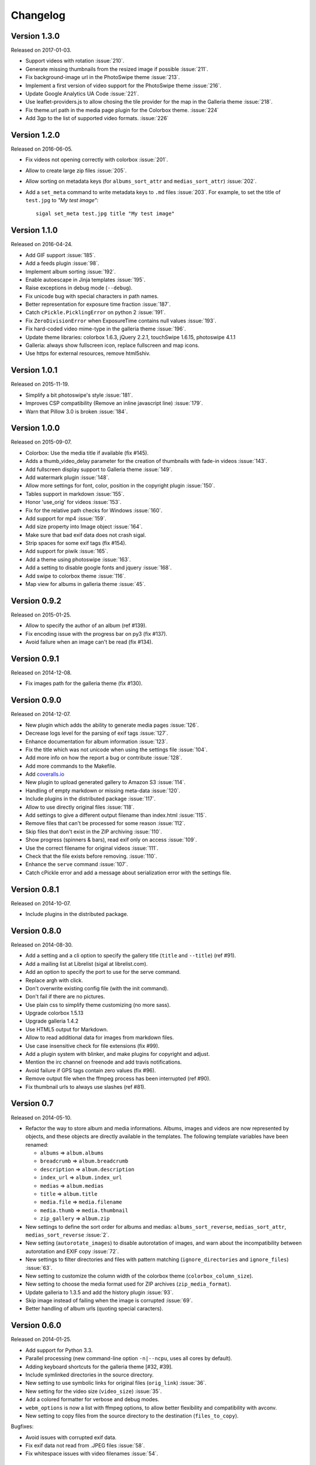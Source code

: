 ===========
 Changelog
===========

Version 1.3.0
~~~~~~~~~~~~~

Released on 2017-01-03.

- Support videos with rotation :issue:`210`.
- Generate missing thumbnails from the resized image if possible :issue:`211`.
- Fix background-image url in the PhotoSwipe theme :issue:`213`.
- Implement a first version of video support for the PhotoSwipe theme :issue:`216`.
- Update Google Analytics UA Code :issue:`221`.
- Use leaflet-providers.js to allow chosing the tile provider for the map in
  the Galleria theme :issue:`218`.
- Fix theme.url path in the media page plugin for the Colorbox theme. :issue:`224`
- Add 3gp to the list of supported video formats. :issue:`226`

Version 1.2.0
~~~~~~~~~~~~~

Released on 2016-06-05.

- Fix videos not opening correctly with colorbox :issue:`201`.
- Allow to create large zip files :issue:`205`.
- Allow sorting on metadata keys (for ``albums_sort_attr`` and
  ``medias_sort_attr``) :issue:`202`.
- Add a ``set_meta`` command to write metadata keys to ``.md`` files :issue:`203`. For
  example, to set the title of ``test.jpg`` to *"My test image"*::

    sigal set_meta test.jpg title "My test image"

Version 1.1.0
~~~~~~~~~~~~~

Released on 2016-04-24.

- Add GIF support :issue:`185`.
- Add a feeds plugin :issue:`98`.
- Implement album sorting :issue:`192`.
- Enable autoescape in Jinja templates :issue:`195`.
- Raise exceptions in debug mode (``--debug``).
- Fix unicode bug with special characters in path names.
- Better representation for exposure time fraction  :issue:`187`.
- Catch ``cPickle.PicklingError`` on python 2 :issue:`191`.
- Fix ``ZeroDivisionError`` when ExposureTime contains null values :issue:`193`.
- Fix hard-coded video mime-type in the galleria theme :issue:`196`.
- Update theme libraries: colorbox 1.6.3, jQuery 2.2.1, touchSwipe 1.6.15,
  photoswipe 4.1.1
- Galleria: always show fullscreen icon, replace fullscreen and map icons.
- Use https for external resources, remove html5shiv.

Version 1.0.1
~~~~~~~~~~~~~

Released on 2015-11-19.

- Simplify a bit photoswipe's style :issue:`181`.
- Improves CSP compatibility (Remove an inline javascript line) :issue:`179`.
- Warn that Pillow 3.0 is broken :issue:`184`.

Version 1.0.0
~~~~~~~~~~~~~

Released on 2015-09-07.

- Colorbox: Use the media title if available (fix #145).
- Adds a thumb_video_delay parameter for the creation of thumbnails with fade-in
  videos :issue:`143`.
- Add fullscreen display support to Galleria theme :issue:`149`.
- Add watermark plugin :issue:`148`.
- Allow more settings for font, color, position in the copyright plugin :issue:`150`.
- Tables support in markdown :issue:`155`.
- Honor 'use_orig' for videos :issue:`153`.
- Fix for the relative path checks for Windows :issue:`160`.
- Add support for mp4 :issue:`159`.
- Add size property into Image object :issue:`164`.
- Make sure that bad exif data does not crash sigal.
- Strip spaces for some exif tags (fix #154).
- Add support for piwik :issue:`165`.
- Add a theme using photoswipe :issue:`163`.
- Add a setting to disable google fonts and jquery :issue:`168`.
- Add swipe to colorbox theme :issue:`116`.
- Map view for albums in galleria theme :issue:`45`.

Version 0.9.2
~~~~~~~~~~~~~

Released on 2015-01-25.

- Allow to specify the author of an album (ref #139).
- Fix encoding issue with the progress bar on py3 (fix #137).
- Avoid failure when an image can't be read (fix #134).

Version 0.9.1
~~~~~~~~~~~~~

Released on 2014-12-08.

- Fix images path for the galleria theme (fix #130).

Version 0.9.0
~~~~~~~~~~~~~

Released on 2014-12-07.

- New plugin which adds the ability to generate media pages :issue:`126`.
- Decrease logs level for the parsing of exif tags :issue:`127`.
- Enhance documentation for album information :issue:`123`.
- Fix the title which was not unicode when using the settings file :issue:`104`.
- Add more info on how the report a bug or contribute :issue:`128`.
- Add more commands to the Makefile.
- Add `coveralls.io <https://coveralls.io/r/saimn/sigal?branch=master>`_
- New plugin to upload generated gallery to Amazon S3 :issue:`114`.
- Handling of empty markdown or missing meta-data :issue:`120`.
- Include plugins in the distributed package :issue:`117`.
- Allow to use directly original files :issue:`118`.
- Add settings to give a different output filename than index.html :issue:`115`.
- Remove files that can't be processed for some reason :issue:`112`.
- Skip files that don't exist in the ZIP archiving :issue:`110`.
- Show progress (spinners & bars), read exif only on access :issue:`109`.
- Use the correct filename for original videos :issue:`111`.
- Check that the file exists before removing. :issue:`110`.
- Enhance the ``serve`` command :issue:`107`.
- Catch cPickle error and add a message about serialization error with the
  settings file.

Version 0.8.1
~~~~~~~~~~~~~

Released on 2014-10-07.

- Include plugins in the distributed package.

Version 0.8.0
~~~~~~~~~~~~~

Released on 2014-08-30.

- Add a setting and a cli option to specify the gallery title (``title`` and
  ``--title``) (ref #91).
- Add a mailing list at Librelist (sigal at librelist.com).
- Add an option to specify the port to use for the serve command.
- Replace argh with click.
- Don't overwrite existing config file (with the init command).
- Don't fail if there are no pictures.
- Use plain css to simplify theme customizing (no more sass).
- Upgrade colorbox 1.5.13
- Upgrade galleria 1.4.2
- Use HTML5 output for Markdown.
- Allow to read additional data for images from markdown files.
- Use case insensitive check for file extensions (fix #99).
- Add a plugin system with blinker, and make plugins for copyright and adjust.
- Mention the irc channel on freenode and add travis notifications.
- Avoid failure if GPS tags contain zero values (fix #96).
- Remove output file when the ffmpeg process has been interrupted (ref #90).
- Fix thumbnail urls to always use slashes (ref #81).

Version 0.7
~~~~~~~~~~~

Released on 2014-05-10.

- Refactor the way to store album and media informations. Albums, images and
  videos are now represented by objects, and these objects are directly
  available in the templates. The following template variables have been
  renamed:

  - ``albums`` => ``album.albums``
  - ``breadcrumb`` => ``album.breadcrumb``
  - ``description`` => ``album.description``
  - ``index_url`` => ``album.index_url``
  - ``medias`` => ``album.medias``
  - ``title`` => ``album.title``
  - ``media.file`` => ``media.filename``
  - ``media.thumb`` => ``media.thumbnail``
  - ``zip_gallery`` => ``album.zip``

- New settings to define the sort order for albums and medias:
  ``albums_sort_reverse``, ``medias_sort_attr``, ``medias_sort_reverse`` :issue:`2`.
- New setting (``autorotate_images``) to disable autorotation of images, and
  warn about the incompatibility between autorotation and EXIF copy :issue:`72`.
- New settings to filter directories and files with pattern matching
  (``ignore_directories`` and ``ignore_files``) :issue:`63`.
- New setting to customize the column width of the colorbox theme
  (``colorbox_column_size``).
- New setting to choose the media format used for ZIP archives
  (``zip_media_format``).
- Update galleria to 1.3.5 and add the history plugin :issue:`93`.
- Skip image instead of failing when the image is corrupted :issue:`69`.
- Better handling of album urls (quoting special caracters).

Version 0.6.0
~~~~~~~~~~~~~

Released on 2014-01-25.

- Add support for Python 3.3.
- Parallel processing (new command-line option ``-n|--ncpu``, uses all cores by
  default).
- Adding keyboard shortcuts for the galleria theme [#32, #39].
- Include symlinked directories in the source directory.
- New setting to use symbolic links for original files (``orig_link``) :issue:`36`.
- New setting for the video size (``video_size``) :issue:`35`.
- Add a colored formatter for verbose and debug modes.
- ``webm_options`` is now a list with ffmpeg options, to allow better
  flexibility and compatibility with avconv.
- New setting to copy files from the source directory to the destination
  (``files_to_copy``).

Bugfixes:

- Avoid issues with corrupted exif data.
- Fix exif data not read from .JPEG files :issue:`58`.
- Fix whitespace issues with video filenames :issue:`54`.

Version 0.5.1
~~~~~~~~~~~~~

Released on 2013-09-23.

- Fix error in calculating the degrees from exif data.

Version 0.5.0
~~~~~~~~~~~~~

Released on 2013-09-06.

- Add support for videos. Videos are encoded to webm (see the ``webm_options``
  setting).
- Check jinja2's version for ``lstrip_blocks`` (only for Jinja 2.7+).
- Add option to zip galleries. See the ``zip_gallery`` setting.
- Add support for EXIF tags and GPS coordinates. EXIF tags are added to the
  media context (for themes). The ``copy_exif_data`` setting allow to choose if
  the exif data from the original image is copied to the resized image.
- Correct themes design with long directory names.
- Add the possibility to adjust images after resizing (with the Adjust
  processor from Pilkit). See the ``adjust_options`` setting.
- Add the possibility to disable image resizing.

Version 0.4.1
~~~~~~~~~~~~~

Released on 2013-07-19.

- Fix a bug with unicode paths and filenames.
- Update colorbox to 1.4.26
- Add links to the original images.

Version 0.4.0
~~~~~~~~~~~~~

Released on 2013-06-12.

- Add a setting to disable the writing of HTML files.
- Use Pilkit.
- Remove multiprocessing.
- Add new settings for the source and destination directories.
- All meta-data are available in the templates.
- Galleria theme is now responsive
- Add a setting to choose the pilkit processor used to resize the images.

Version 0.3.3
~~~~~~~~~~~~~

Released on 2013-03-20.

- Catch exception when PIL fails to read the exif metadata.

Version 0.3.2
~~~~~~~~~~~~~

Released on 2013-03-14.

- Bugfix for PNG files which don't have exif metadata.
- Move unit tests to py.test.
- Fix images path in colorbox theme.
- Group package meta in a module.

Version 0.3.1
~~~~~~~~~~~~~

Released on 2013-03-11.

- Fix the path of the sample config file (which was not included in the
  previous release).

Version 0.3
~~~~~~~~~~~

Released on 2013-03-04.

- Fix packaging issues.
- New setting ``index_in_url`` to optionally add `index.html` to the URLs.
- New setting ``links`` to specify a list of links.
- Use EXIF info to fix orientation.
- Replace the ``jpg_quality`` setting with a dict of options.
- Manage directories with only sub-directories and add some checks.
- Change the command-line interface to use sub-commands: ``init``, ``build``
  and ``serve``.
- Parallel processing.

Version 0.2
~~~~~~~~~~~

Released on 2012-12-20.

- Improve the bundled themes (update galleria, new colorbox theme).
- Improve the CLI (new arguments, nicer output).
- Change the licence to MIT.
- Change the description file to a markdown syntax file.
- Change the settings file to a python file, and add more settings.

Version 0.1
~~~~~~~~~~~

Released on 2012-05-13.

First public release.
